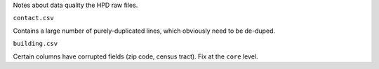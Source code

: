 Notes about data quality the HPD raw files.

``contact.csv``

Contains a large number of purely-duplicated lines, which obviously need to be de-duped.

``building.csv``

Certain columns have corrupted fields (zip code, census tract).  Fix at the ``core`` level. 





